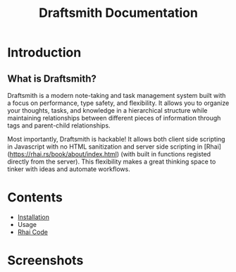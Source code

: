 #+title: Draftsmith Documentation


#+attr_html: :width 80px
#+attr_latex: :width 0.5\textwidth
[[../assets/logo.png]]

* Introduction
** What is Draftsmith?
Draftsmith is a modern note-taking and task management system built with a focus on performance, type safety, and flexibility. It allows you to organize your thoughts, tasks, and knowledge in a hierarchical structure while maintaining relationships between different pieces of information through tags and parent-child relationships.

Most importantly, Draftsmith is hackable! It allows both client side scripting in Javascript with no HTML sanitization and server side scripting in [Rhai](https://rhai.rs/book/about/index.html) (with built in functions registed directly from the server). This flexibility makes a great thinking space to tinker with ideas and automate workflows.
* Contents

- [[file:installation.org][Installation]]
- Usage
- [[file:rhai-code.org][Rhai Code]]


* Screenshots

[[../assets/screenshots/montage_screenshots.png]]
